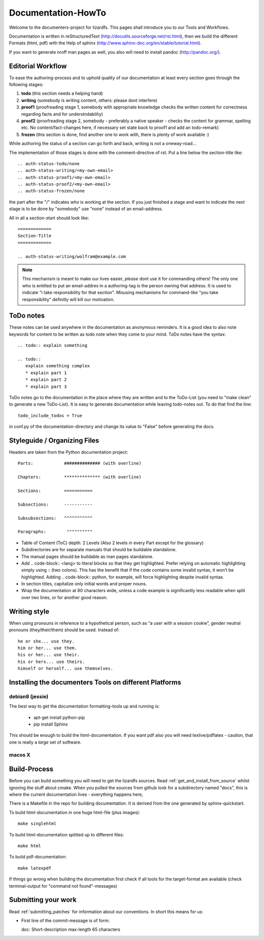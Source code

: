 .. _documentation_howto:

*******************
Documentation-HowTo
*******************
.. auth-status-proof1/none

Welcome to the documenters-project for lizardfs. This pages shall introduce you
to our Tools and Workflows. 

Documentation is written in reStructuredText
(http://docutils.sourceforge.net/rst.html), then we build the different Formats
(html, pdf) with the Help of sphinx (http://www.sphinx-doc.org/en/stable/tutorial.html).

If you want to generate nroff man pages as well, you also will need to install
pandoc (http://pandoc.org/).

==================
Editorial Workflow
==================
.. auth-status-proof1/none

To ease the authoring-process and to uphold quality of our documentation at
least every section goes through the following stages:

#. **todo** (this section needs a helping hand)
#. **writing** (somebody is writing content, others: please dont interfere)
#. **proof1** (proofreading stage 1, somebody with appropriate knowledge checks 
   the written content for correctness regarding facts and for understndability)
#. **proof2** (proofreading stage 2, somebody - preferably a native speaker - 
   checks the content for grammar, spelling etc. No content/fact-changes here,
   if necessary set state back to proof1 and add an todo-remark)
#. **frozen** (this section is done, find another one to work with, there is 
   plenty of work available :)

While authoring the status of a section can go forth and back, writing is not 
a oneway-road...

The implementation of those stages is done with the comment-directive of rst.
Put a line below the section-title like::

  .. auth-status-todo/none
  .. auth-status-writing/<my-own-email>
  .. auth-status-proof1/<my-own-email>
  .. auth-status-proof2/<my-own-email>
  .. auth-status-frozen/none

the part after the "/" indicates *who* is working at the section.  If you just
finished a stage and want to indicate the next stage is to be done by "somebody"
use "none" instead of an email-address.

All in all a section-start should look like::

  =============
  Section-Title
  =============

  .. auth-status-writing/wolfram@example.com

.. note:: This mechanism is meant to make our lives easier, *please* dont 
   use it for commanding others! The only one who is entitled to put an
   email-addres in a authoring-tag is the person owning that address. It is used
   to indicate "i take responsibility for that section". Misusing mechanisms for
   command-like "you take responsibility" definitly will kill our motivation. 


==========
ToDo notes
==========
.. auth-status-proof1/none

These notes can be used anywhere in the documentation as anonymous reminders.
It is a good idea to also note keywords for content to be written as todo note
when they come to your mind. ToDo notes have the syntax::

  .. todo:: explain something

  .. todo::
     explain something complex
     * explain part 1
     * explain part 2
     * explain part 3

ToDo notes go to the documentation in the place where they are written and to 
the ToDo-List (you need to "make clean" to generate a new ToDo-List). 
It is easy to generate documentation while leaving todo-notes
out. To do that find the line::

  todo_include_todos = True

in conf.py of the documentation-directory and change its value to "False"
before generating the docs. 

=============================
Styleguide / Organizing Files
=============================
.. auth-status-proof1/none

Headers are taken from the Python documentation project::

  Parts:            ############## (with overline)

  Chapters:         ************** (with overline)

  Sections:         =========== 

  Subsections:      -----------

  Subsubsections:   ^^^^^^^^^^^

  Paragraphs:	     """"""""""


* Table of Content (ToC) depth: 2 Levels (Also 2 levels in every Part except
  for the glossary)
* Subdirectories are for separate manuals that should be buildable standalone.
* The manual pages should be buildable as man pages standalone.
* Add .. code-block:: <lang> to literal blocks so that they get highlighted.
  Prefer relying on automatic highlighting simply using :: (two colons). This
  has the benefit that if the code contains some invalid syntax, it won’t be
  highlighted. Adding .. code-block:: python, for example, will force
  highlighting despite invalid syntax.
* In section titles, capitalize only initial words and proper nouns.
* Wrap the documentation at 80 characters wide, unless a code example is
  significantly less readable when split over two lines, or for another good
  reason.

=============
Writing style
=============
.. auth-status-proof1/none

When using pronouns in reference to a hypothetical person, such as “a user with a session cookie”, gender neutral pronouns (they/their/them) should be used. Instead of::

  he or she... use they.
  him or her... use them.
  his or her... use their.
  his or hers... use theirs.
  himself or herself... use themselves.

=======================================================
Installing the documenters Tools on different Platforms
=======================================================

----------------
debian8 (jessie)
----------------
.. auth-status-writing/wolfram@lizardfs.com

The best way to get the documentation formatting-tools up and running is:

 * apt-get install python-pip
 * pip install Sphinx

This should be enough to build the html-documentation. 
If you want pdf also you will need texlive/pdflatex - caution, that one is 
really a *large* set of software. 

.. todo:: describe the installation of pandoc for deb8

-------
macos X
-------
.. auth-status-todo/none

.. todo:: describe the installation of documenters-tools for macos

=============
Build-Process
=============

.. auth-status-proof1/none

Before you can build something you will need to get the lizardfs sources. 
Read :ref:`get_and_install_from_source` whilst ignoring the stuff about cmake. 
When you pulled the sources from github look for a subdirectory named 
"docs", this is where the current documentation lives - everything happens here,

There is a Makefile in the repo for building documentation. It is derived from
the one generated by sphinx-quickstart.

To build html-documentation in one huge html-file (plus images)::

  make singlehtml

To build html-documentation splitted up to different files::

  make html

To build pdf-documentation::

  make latexpdf

If things go wrong when building the documentation first check if all tools
for the target-format are available (check terminal-output for
"command not found"-messages)

====================
Submitting your work
====================

Read :ref:`submitting_patches` for information about our conventions. In short
this means for us:

* First line of the commit-message is of form::

  doc: Short-description max-length 65 characters
